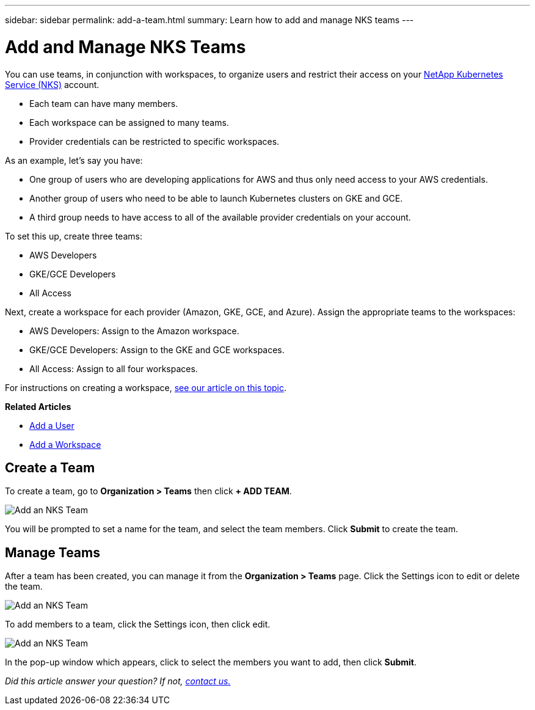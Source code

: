 ---
sidebar: sidebar
permalink: add-a-team.html
summary: Learn how to add and manage NKS teams
---

= Add and Manage NKS Teams

You can use teams, in conjunction with workspaces, to organize users and restrict their access on your https://nks.netapp.io[NetApp Kubernetes Service (NKS)] account.

* Each team can have many members.
* Each workspace can be assigned to many teams.
* Provider credentials can be restricted to specific workspaces.

As an example, let's say you have:

* One group of users who are developing applications for AWS and thus only need access to your AWS credentials.
* Another group of users who need to be able to launch Kubernetes clusters on GKE and GCE.
* A third group needs to have access to all of the available provider credentials on your account.

To set this up, create three teams:

* AWS Developers
* GKE/GCE Developers
* All Access

Next, create a workspace for each provider (Amazon, GKE, GCE, and Azure). Assign the appropriate teams to the workspaces:

* AWS Developers: Assign to the Amazon workspace.
* GKE/GCE Developers: Assign to the GKE and GCE workspaces.
* All Access: Assign to all four workspaces.

For instructions on creating a workspace, https://docs.netapp.com/us-en/kubernetes-service/[see our article on this topic].

**Related Articles**

* https://docs.netapp.com/us-en/kubernetes-service/add-a-user.html[Add a User]
* https://docs.netapp.com/us-en/kubernetes-service/add-a-workspace.html[Add a Workspace]

== Create a Team

To create a team, go to **Organization > Teams** then click **+ ADD TEAM**.

image::assets/documentation/add-a-team/add-a-team-01.png?raw=true[Add an NKS Team]

You will be prompted to set a name for the team, and select the team members. Click **Submit** to create the team.

== Manage Teams

After a team has been created, you can manage it from the **Organization > Teams** page. Click the Settings icon to edit or delete the team.

image::assets/documentation/add-a-team/add-a-team-02.png?raw=true[Add an NKS Team]

To add members to a team, click the Settings icon, then click edit.

image::assets/documentation/add-a-team/add-a-team-03.png?raw=true[Add an NKS Team]

In the pop-up window which appears, click to select the members you want to add, then click **Submit**.

_Did this article answer your question? If not, mailto:nks@netapp.com[contact us.]_

